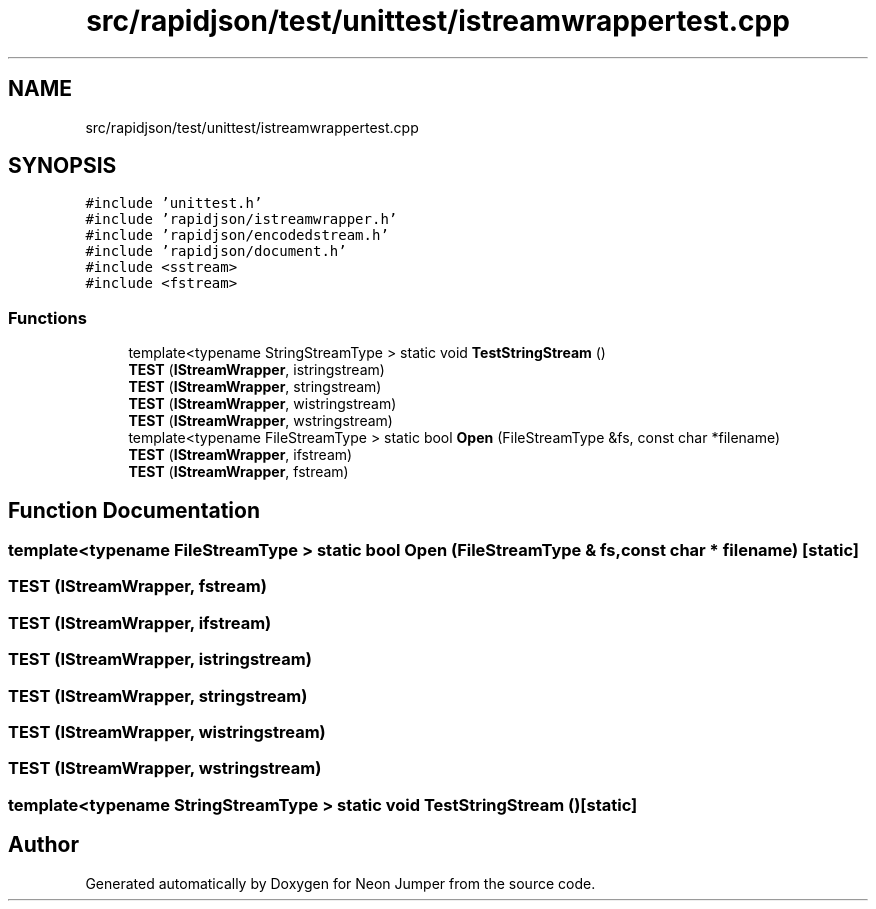 .TH "src/rapidjson/test/unittest/istreamwrappertest.cpp" 3 "Fri Jan 21 2022" "Neon Jumper" \" -*- nroff -*-
.ad l
.nh
.SH NAME
src/rapidjson/test/unittest/istreamwrappertest.cpp
.SH SYNOPSIS
.br
.PP
\fC#include 'unittest\&.h'\fP
.br
\fC#include 'rapidjson/istreamwrapper\&.h'\fP
.br
\fC#include 'rapidjson/encodedstream\&.h'\fP
.br
\fC#include 'rapidjson/document\&.h'\fP
.br
\fC#include <sstream>\fP
.br
\fC#include <fstream>\fP
.br

.SS "Functions"

.in +1c
.ti -1c
.RI "template<typename StringStreamType > static void \fBTestStringStream\fP ()"
.br
.ti -1c
.RI "\fBTEST\fP (\fBIStreamWrapper\fP, istringstream)"
.br
.ti -1c
.RI "\fBTEST\fP (\fBIStreamWrapper\fP, stringstream)"
.br
.ti -1c
.RI "\fBTEST\fP (\fBIStreamWrapper\fP, wistringstream)"
.br
.ti -1c
.RI "\fBTEST\fP (\fBIStreamWrapper\fP, wstringstream)"
.br
.ti -1c
.RI "template<typename FileStreamType > static bool \fBOpen\fP (FileStreamType &fs, const char *filename)"
.br
.ti -1c
.RI "\fBTEST\fP (\fBIStreamWrapper\fP, ifstream)"
.br
.ti -1c
.RI "\fBTEST\fP (\fBIStreamWrapper\fP, fstream)"
.br
.in -1c
.SH "Function Documentation"
.PP 
.SS "template<typename FileStreamType > static bool Open (FileStreamType & fs, const char * filename)\fC [static]\fP"

.SS "TEST (\fBIStreamWrapper\fP, fstream)"

.SS "TEST (\fBIStreamWrapper\fP, ifstream)"

.SS "TEST (\fBIStreamWrapper\fP, istringstream)"

.SS "TEST (\fBIStreamWrapper\fP, stringstream)"

.SS "TEST (\fBIStreamWrapper\fP, wistringstream)"

.SS "TEST (\fBIStreamWrapper\fP, wstringstream)"

.SS "template<typename StringStreamType > static void TestStringStream ()\fC [static]\fP"

.SH "Author"
.PP 
Generated automatically by Doxygen for Neon Jumper from the source code\&.
